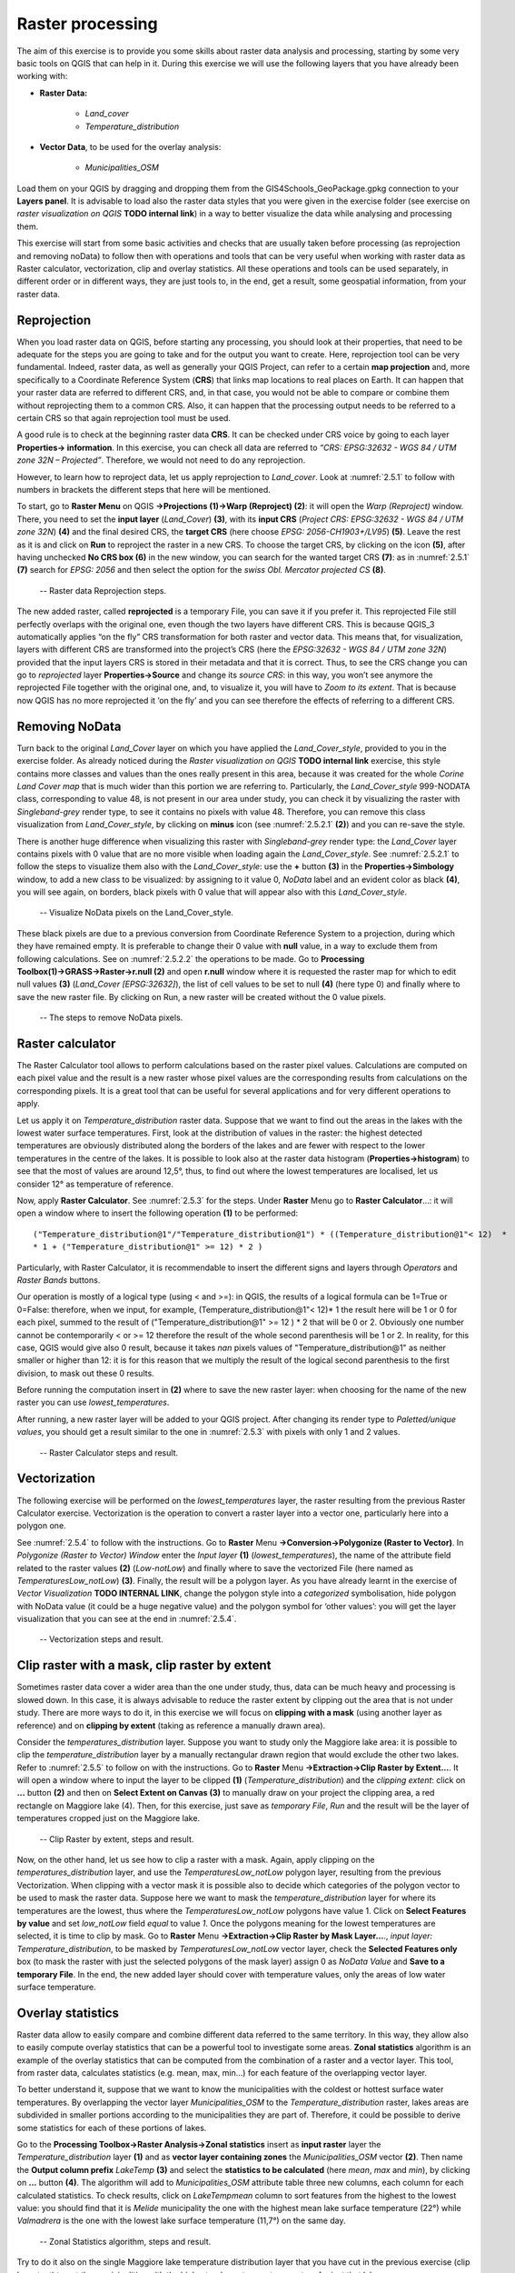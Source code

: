 Raster processing
=================

The aim of this exercise is to provide you some skills about raster data analysis and processing, starting by some very basic tools on QGIS that can help in it. During this exercise we will use the following layers that you have already been working with:

- **Raster Data:**

   - *Land_cover*
   - *Temperature_distribution*

- **Vector Data**, to be used for the overlay analysis:

   - *Municipalities_OSM*

Load them on your QGIS by dragging and dropping them from the GIS4Schools_GeoPackage.gpkg connection to your **Layers panel**. It is advisable to load also the raster data styles that you were given in the exercise folder (see exercise on *raster visualization on QGIS* **TODO internal link**) in a way to better visualize the data while analysing and processing them.

This exercise will start from some basic activities and checks that are usually taken before processing (as reprojection and removing noData) to follow then with operations and tools that can be very useful when working with raster data as Raster calculator, vectorization, clip and overlay statistics. All these operations and tools can be used separately, in different order or in different ways, they are just tools to, in the end, get a result, some geospatial information, from your raster data.

Reprojection
------------

When you load raster data on QGIS, before starting any processing, you should look at their properties, that need to be adequate for the steps you are going to take and for the output you want to create. Here, reprojection tool can be very fundamental. Indeed, raster data, as well as generally your QGIS Project, can refer to a certain **map projection** and, more specifically to a Coordinate Reference System (**CRS**) that links map locations to real places on Earth. It can happen that your raster data are referred to different CRS, and, in that case, you would not be able to compare or combine them without reprojecting them to a common CRS. Also, it can happen that the processing output needs to be referred to a certain CRS so that again reprojection tool must be used.

A good rule is to check at the beginning raster data **CRS**. It can be checked under CRS voice by going to each layer **Properties→ information**. In this exercise, you can check all data are referred to *“CRS: EPSG:32632 - WGS 84 / UTM zone 32N – Projected”*. Therefore, we would not need to do any reprojection.

However, to learn how to reproject data, let us apply reprojection to *Land_cover*. Look at :numref:`2.5.1` to follow with numbers in brackets the different steps that here will be mentioned.

To start, go to **Raster Menu** on QGIS **→Projections (1)→Warp (Reproject) (2)**: it will open the *Warp (Reproject)* window. There, you need to set the **input layer** (*Land_Cover*) **(3)**, with its **input CRS** (*Project CRS: EPSG:32632 - WGS 84 / UTM zone 32N*) **(4)** and the final desired CRS, the **target CRS** (here choose *EPSG: 2056-CH1903+/LV95*) **(5)**. Leave the rest as it is and click on **Run** to reproject the raster in a new CRS. To choose the target CRS, by clicking on the icon **(5)**, after having unchecked **No CRS box (6)** in the new window, you can search for the wanted target CRS **(7)**: as in :numref:`2.5.1` **(7)** search for *EPSG: 2056* and then select the option for the *swiss Obl. Mercator projected CS* **(8)**.

.. _2.5.1:
.. figure:: /img/2/2.5.1.png
   
   -- Raster data Reprojection steps.

The new added raster, called **reprojected** is a temporary File, you can save it if you prefer it. This reprojected File still perfectly overlaps with the original one, even though the two layers have different CRS. This is because QGIS_3 automatically applies “on the fly” CRS transformation for both raster and vector data. This means that, for visualization, layers with different CRS are transformed into the project’s CRS (here the *EPSG:32632 - WGS 84 / UTM zone 32N*) provided that the input layers CRS is stored in their metadata and that it is correct. Thus, to see the CRS change you can go to *reprojected* layer **Properties→Source** and change its *source CRS*: in this way, you won’t see anymore the reprojected File together with the original one, and, to visualize it, you will have to *Zoom to its extent*. That is because now QGIS has no more reprojected it ‘on the fly’ and you can see therefore the effects of referring to a different CRS.

Removing NoData
---------------

Turn back to the original *Land_Cover* layer on which you have applied the *Land_Cover_style*, provided to you in the exercise folder. As already noticed during the *Raster visualization on QGIS* **TODO internal link** exercise, this style contains more classes and values than the ones really present in this area, because it was created for the whole *Corine Land Cover map* that is much wider than this portion we are referring to. Particularly, the *Land_Cover_style* 999-NODATA class, corresponding to value 48, is not present in our area under study, you can check it by visualizing the raster with *Singleband-grey* render type, to see it contains no pixels with value 48. Therefore, you can remove this class visualization from *Land_Cover_style*, by clicking on **minus** icon (see :numref:`2.5.2.1` **(2)**) and you can re-save the style.

There is another huge difference when visualizing this raster with *Singleband-grey* render type: the *Land_Cover* layer contains pixels with 0 value that are no more visible when loading again the *Land_Cover_style*. See :numref:`2.5.2.1` to follow the steps to visualize them also with the *Land_Cover_style*: use the **+** button **(3)** in the **Properties→Simbology** window, to add a new class to be visualized: by assigning to it value 0, *NoData* label and an evident color as black **(4)**, you will see again, on borders, black pixels with 0 value that will appear also with this *Land_Cover_style*.

.. _2.5.2.1:
.. figure:: /img/2/2.5.2.1.png
   
   -- Visualize NoData pixels on the Land_Cover_style.

These black pixels are due to a previous conversion from Coordinate Reference System to a projection, during which they have remained empty. It is preferable to change their 0 value with **null** value, in a way to exclude them from following calculations. See on :numref:`2.5.2.2` the operations to be made. Go to **Processing Toolbox(1)→GRASS→Raster→r.null (2)** and open **r.null** window where it is requested the raster map for which to edit null values **(3)** (*Land_Cover [EPSG:32632]*), the list of cell values to be set to null **(4)** (here type 0) and finally where to save the new raster file. By clicking on Run, a new raster will be created without the 0 value pixels.

.. _2.5.2.2:
.. figure:: /img/2/2.5.2.2.png
   
   -- The steps to remove NoData pixels.

Raster calculator
-----------------

The Raster Calculator tool allows to perform calculations based on the raster pixel values. Calculations are computed on each pixel value and the result is a new raster whose pixel values are the corresponding results from calculations on the corresponding pixels. It is a great tool that can be useful for several applications and for very different operations to apply.

Let us apply it on *Temperature_distribution* raster data. Suppose that we want to find out the areas in the lakes with the lowest water surface temperatures. First, look at the distribution of values in the raster: the highest detected temperatures are obviously distributed along the borders of the lakes and are fewer with respect to the lower temperatures in the centre of the lakes. It is possible to look also at the raster data histogram (**Properties→histogram**) to see that the most of values are around 12,5°, thus, to find out where the lowest temperatures are localised, let us consider 12° as temperature of reference.

Now, apply **Raster Calculator**. See :numref:`2.5.3` for the steps. Under **Raster** Menu go to **Raster Calculator**…: it will open a window where to insert the following operation **(1)** to be performed:

::

    ("Temperature_distribution@1"/"Temperature_distribution@1") * ((Temperature_distribution@1"< 12)  *
    * 1 + ("Temperature_distribution@1" >= 12) * 2 )

Particularly, with Raster Calculator, it is recommendable to insert the different signs and layers through *Operators* and *Raster Bands* buttons.

Our operation is mostly of a logical type (using < and >=): in QGIS, the results of a logical formula can be 1=True or 0=False: therefore, when we input, for example, (Temperature_distribution@1"< 12)* 1  the result here will be 1 or 0 for each pixel, summed to the result of ("Temperature_distribution@1" >= 12 ) * 2 that will be 0 or 2. Obviously one number cannot be contemporarily < or >= 12 therefore the result of the whole second parenthesis will be 1 or 2. In reality, for this case, QGIS would give also 0 result, because it takes *nan* pixels values of "Temperature_distribution@1" as neither smaller or higher than 12: it is for this reason that we multiply the result of the logical second parenthesis to the first division, to mask out these 0 results.

Before running the computation insert in **(2)** where to save the new raster layer: when choosing for the name of the new raster you can use *lowest_temperatures*.

After running, a new raster layer will be added to your QGIS project. After changing its render type to *Paletted/unique values*, you should get a result similar to the one in :numref:`2.5.3` with pixels with only 1 and 2 values.

.. _2.5.3:
.. figure:: /img/2/2.5.3.png
   
   -- Raster Calculator steps and result.

Vectorization
-------------

The following exercise will be performed on the *lowest_temperatures* layer, the raster resulting from the previous Raster Calculator exercise. Vectorization is the operation to convert a raster layer into a vector one, particularly here into a polygon one.

See :numref:`2.5.4` to follow with the instructions. Go to **Raster** Menu **→Conversion→Polygonize (Raster to Vector)**.  In *Polygonize (Raster to Vector) Window* enter the *Input layer* **(1)** (*lowest_temperatures*), the name of the attribute field related to the raster values **(2)** (*Low-notLow*) and finally where to save the vectorized File (here named as *TemperaturesLow_notLow*) **(3)**. Finally, the result will be a polygon layer. As you have already learnt in the exercise of *Vector Visualization* **TODO INTERNAL LINK**, change the polygon style into a *categorized* symbolisation, hide polygon with NoData value (it could be a huge negative value) and the polygon symbol for ‘other values’: you will get the layer visualization that you can see at the end in :numref:`2.5.4`.

.. _2.5.4:
.. figure:: /img/2/2.5.4.png
   
   -- Vectorization steps and result.

Clip raster with a mask, clip raster by extent
----------------------------------------------

Sometimes raster data cover a wider area than the one under study, thus, data can be much heavy and processing is slowed down. In this case, it is always advisable to reduce the raster extent by clipping out the area that is not under study. There are more ways to do it, in this exercise we will focus on **clipping with a mask** (using another layer as reference) and on **clipping by extent** (taking as reference a manually drawn area).

Consider the *temperatures_distribution* layer. Suppose you want to study only the Maggiore lake area: it is possible to clip the *temperature_distribution* layer by a manually rectangular drawn region that would exclude the other two lakes. Refer to :numref:`2.5.5` to follow on with the instructions. Go to **Raster** Menu **→Extraction→Clip Raster by Extent…**. It will open a window where to input the layer to be clipped **(1)** (*Temperature_distribution*) and the *clipping extent*: click on **…**  button **(2)** and then on **Select Extent on Canvas (3)** to manually draw on your project the clipping area, a red rectangle on Maggiore lake (4). Then, for this exercise, just save as *temporary File*, *Run* and the result will be the layer of temperatures cropped just on the Maggiore lake.

.. _2.5.5:
.. figure:: /img/2/2.5.5.png
   
   -- Clip Raster by extent, steps and result.

Now, on the other hand, let us see how to clip a raster with a mask. Again, apply clipping on the *temperatures_distribution* layer, and use the *TemperaturesLow_notLow* polygon layer, resulting from the previous Vectorization. When clipping with a vector mask it is possible also to decide which categories of the polygon vector to be used to mask the raster data. Suppose here we want to mask the *temperature_distribution* layer for where its temperatures are the lowest, thus where the *TemperaturesLow_notLow* polygons have value 1. Click on **Select Features by value** and set *low_notLow* field *equal* to value *1*. Once the polygons meaning for the lowest temperatures are selected, it is time to clip by mask. Go to **Raster** Menu **→Extraction→Clip Raster by Mask Layer…**., *input layer: Temperature_distribution*, to be masked by *TemperaturesLow_notLow* vector layer, check the **Selected Features only** box (to mask the raster with just the selected polygons of the mask layer) assign 0 as *NoData Value* and **Save to a temporary File**. In the end, the new added layer should cover with temperature values, only the areas of low water surface temperature.

Overlay statistics
------------------

Raster data allow to easily compare and combine different data referred to the same territory. In this way, they allow also to easily compute overlay statistics that can be a powerful tool to investigate some areas. **Zonal statistics** algorithm is an example of the overlay statistics that can be computed from the combination of a raster and a vector layer. This tool, from raster data, calculates statistics (e.g. mean, max, min…) for each feature of the overlapping vector layer.

To better understand it, suppose that we want to know the municipalities with the coldest or hottest surface water temperatures. By overlapping the vector layer *Municipalities_OSM* to the *Temperature_distribution* raster, lakes areas are subdivided in smaller portions according to the municipalities they are part of. Therefore, it could be possible to derive some statistics for each of these portions of lakes.

Go to the **Processing Toolbox→Raster Analysis→Zonal statistics** insert as **input raster** layer the *Temperature_distribution* layer **(1)** and as **vector layer containing zones** the *Municipalities_OSM* vector **(2)**. Then name the **Output column prefix** *LakeTemp* **(3)** and select the **statistics to be calculated** (here *mean*, *max* and *min*), by clicking on **…** button **(4)**. The algorithm will add to *Municipalities_OSM* attribute table three new columns, each column for each calculated statistics. To check results, click on *LakeTempmean* column to sort features from the highest to the lowest value: you should find that it is *Melide* municipality the one with the highest mean lake surface temperature (22°) while *Valmadrera* is the one with the lowest lake surface temperature (11,7°) on the same day.

.. _2.5.6:
.. figure:: /img/2/2.5.6.png
   
   -- Zonal Statistics algorithm, steps and result.

Try to do it also on the single Maggiore lake temperature distribution layer that you have cut in the previous exercise (clip by extent) to get the municipalities with the highest or lowest mean temperature for just that lake area.